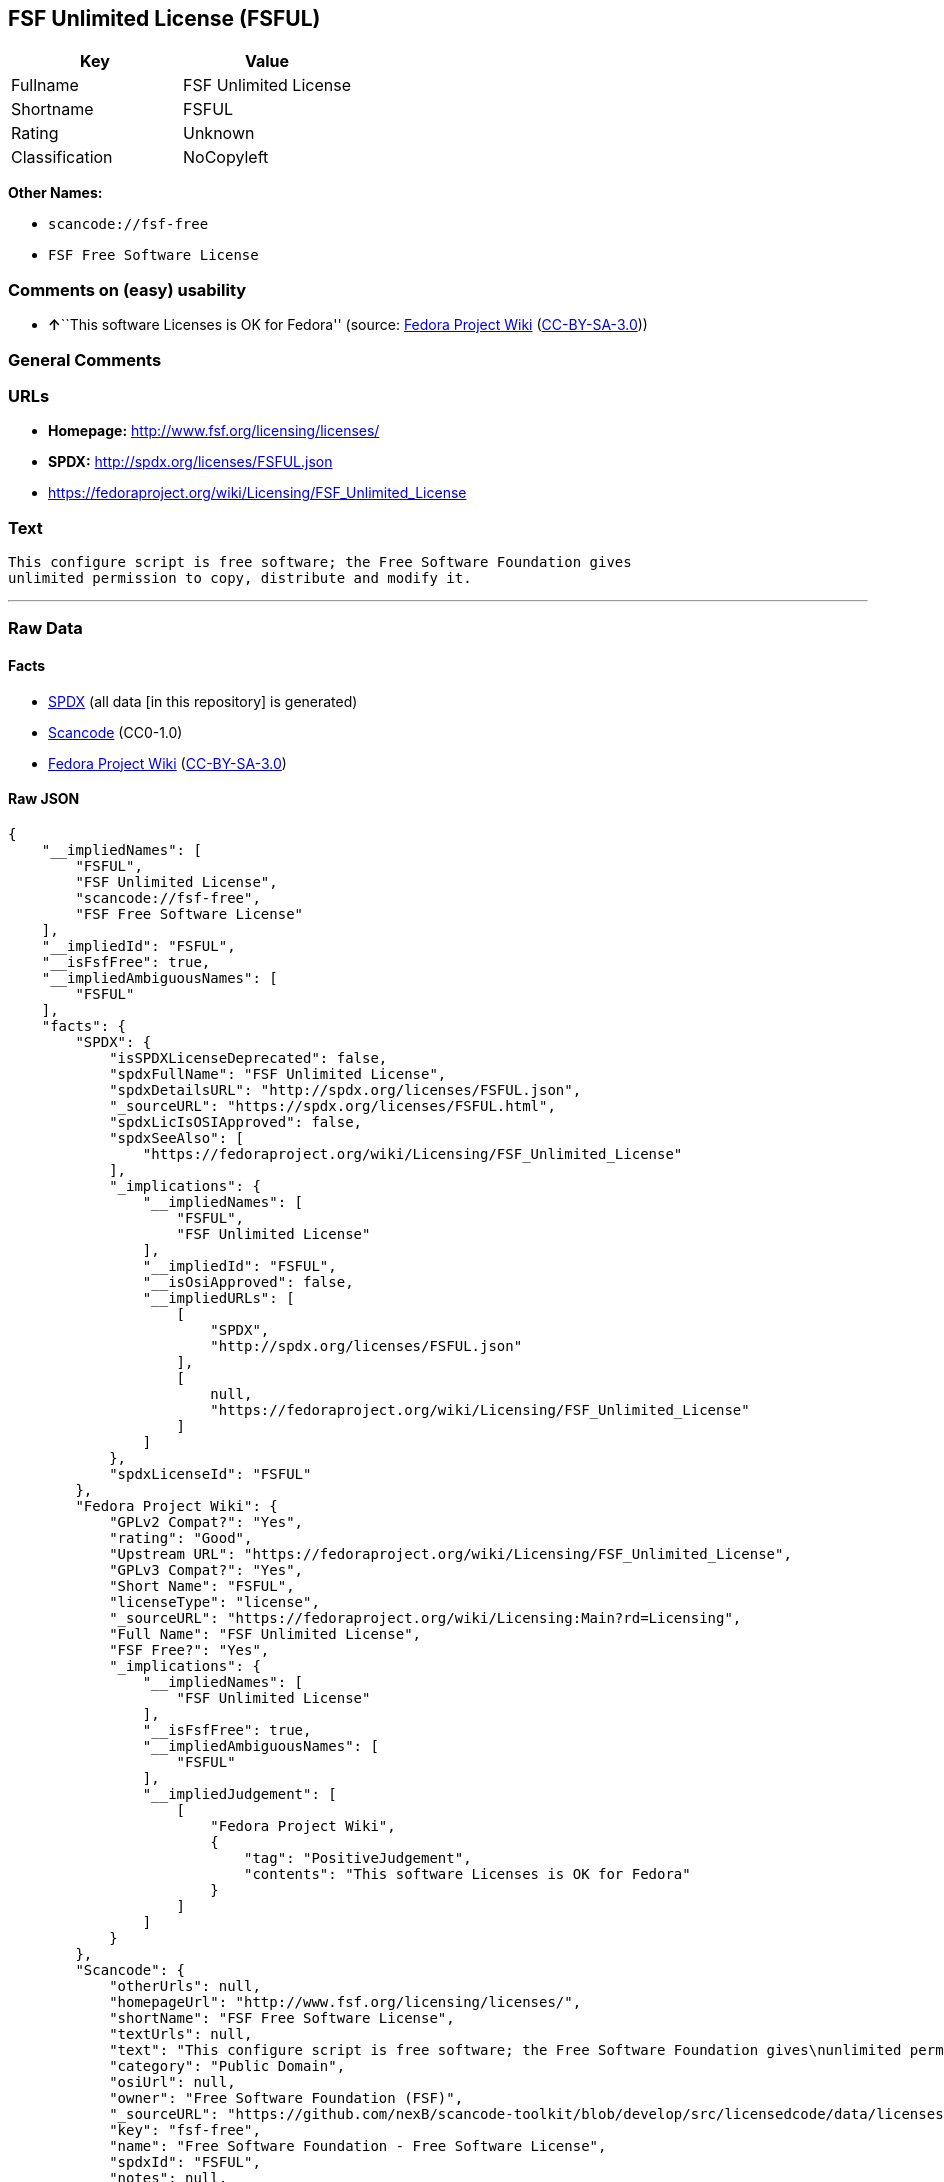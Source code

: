 == FSF Unlimited License (FSFUL)

[cols=",",options="header",]
|===
|Key |Value
|Fullname |FSF Unlimited License
|Shortname |FSFUL
|Rating |Unknown
|Classification |NoCopyleft
|===

*Other Names:*

* `+scancode://fsf-free+`
* `+FSF Free Software License+`

=== Comments on (easy) usability

* **↑**``This software Licenses is OK for Fedora'' (source:
https://fedoraproject.org/wiki/Licensing:Main?rd=Licensing[Fedora
Project Wiki]
(https://creativecommons.org/licenses/by-sa/3.0/legalcode[CC-BY-SA-3.0]))

=== General Comments

=== URLs

* *Homepage:* http://www.fsf.org/licensing/licenses/
* *SPDX:* http://spdx.org/licenses/FSFUL.json
* https://fedoraproject.org/wiki/Licensing/FSF_Unlimited_License

=== Text

....
This configure script is free software; the Free Software Foundation gives
unlimited permission to copy, distribute and modify it.
....

'''''

=== Raw Data

==== Facts

* https://spdx.org/licenses/FSFUL.html[SPDX] (all data [in this
repository] is generated)
* https://github.com/nexB/scancode-toolkit/blob/develop/src/licensedcode/data/licenses/fsf-free.yml[Scancode]
(CC0-1.0)
* https://fedoraproject.org/wiki/Licensing:Main?rd=Licensing[Fedora
Project Wiki]
(https://creativecommons.org/licenses/by-sa/3.0/legalcode[CC-BY-SA-3.0])

==== Raw JSON

....
{
    "__impliedNames": [
        "FSFUL",
        "FSF Unlimited License",
        "scancode://fsf-free",
        "FSF Free Software License"
    ],
    "__impliedId": "FSFUL",
    "__isFsfFree": true,
    "__impliedAmbiguousNames": [
        "FSFUL"
    ],
    "facts": {
        "SPDX": {
            "isSPDXLicenseDeprecated": false,
            "spdxFullName": "FSF Unlimited License",
            "spdxDetailsURL": "http://spdx.org/licenses/FSFUL.json",
            "_sourceURL": "https://spdx.org/licenses/FSFUL.html",
            "spdxLicIsOSIApproved": false,
            "spdxSeeAlso": [
                "https://fedoraproject.org/wiki/Licensing/FSF_Unlimited_License"
            ],
            "_implications": {
                "__impliedNames": [
                    "FSFUL",
                    "FSF Unlimited License"
                ],
                "__impliedId": "FSFUL",
                "__isOsiApproved": false,
                "__impliedURLs": [
                    [
                        "SPDX",
                        "http://spdx.org/licenses/FSFUL.json"
                    ],
                    [
                        null,
                        "https://fedoraproject.org/wiki/Licensing/FSF_Unlimited_License"
                    ]
                ]
            },
            "spdxLicenseId": "FSFUL"
        },
        "Fedora Project Wiki": {
            "GPLv2 Compat?": "Yes",
            "rating": "Good",
            "Upstream URL": "https://fedoraproject.org/wiki/Licensing/FSF_Unlimited_License",
            "GPLv3 Compat?": "Yes",
            "Short Name": "FSFUL",
            "licenseType": "license",
            "_sourceURL": "https://fedoraproject.org/wiki/Licensing:Main?rd=Licensing",
            "Full Name": "FSF Unlimited License",
            "FSF Free?": "Yes",
            "_implications": {
                "__impliedNames": [
                    "FSF Unlimited License"
                ],
                "__isFsfFree": true,
                "__impliedAmbiguousNames": [
                    "FSFUL"
                ],
                "__impliedJudgement": [
                    [
                        "Fedora Project Wiki",
                        {
                            "tag": "PositiveJudgement",
                            "contents": "This software Licenses is OK for Fedora"
                        }
                    ]
                ]
            }
        },
        "Scancode": {
            "otherUrls": null,
            "homepageUrl": "http://www.fsf.org/licensing/licenses/",
            "shortName": "FSF Free Software License",
            "textUrls": null,
            "text": "This configure script is free software; the Free Software Foundation gives\nunlimited permission to copy, distribute and modify it.",
            "category": "Public Domain",
            "osiUrl": null,
            "owner": "Free Software Foundation (FSF)",
            "_sourceURL": "https://github.com/nexB/scancode-toolkit/blob/develop/src/licensedcode/data/licenses/fsf-free.yml",
            "key": "fsf-free",
            "name": "Free Software Foundation - Free Software License",
            "spdxId": "FSFUL",
            "notes": null,
            "_implications": {
                "__impliedNames": [
                    "scancode://fsf-free",
                    "FSF Free Software License",
                    "FSFUL"
                ],
                "__impliedId": "FSFUL",
                "__impliedCopyleft": [
                    [
                        "Scancode",
                        "NoCopyleft"
                    ]
                ],
                "__calculatedCopyleft": "NoCopyleft",
                "__impliedText": "This configure script is free software; the Free Software Foundation gives\nunlimited permission to copy, distribute and modify it.",
                "__impliedURLs": [
                    [
                        "Homepage",
                        "http://www.fsf.org/licensing/licenses/"
                    ]
                ]
            }
        }
    },
    "__impliedJudgement": [
        [
            "Fedora Project Wiki",
            {
                "tag": "PositiveJudgement",
                "contents": "This software Licenses is OK for Fedora"
            }
        ]
    ],
    "__impliedCopyleft": [
        [
            "Scancode",
            "NoCopyleft"
        ]
    ],
    "__calculatedCopyleft": "NoCopyleft",
    "__isOsiApproved": false,
    "__impliedText": "This configure script is free software; the Free Software Foundation gives\nunlimited permission to copy, distribute and modify it.",
    "__impliedURLs": [
        [
            "SPDX",
            "http://spdx.org/licenses/FSFUL.json"
        ],
        [
            null,
            "https://fedoraproject.org/wiki/Licensing/FSF_Unlimited_License"
        ],
        [
            "Homepage",
            "http://www.fsf.org/licensing/licenses/"
        ]
    ]
}
....

==== Dot Cluster Graph

../dot/FSFUL.svg